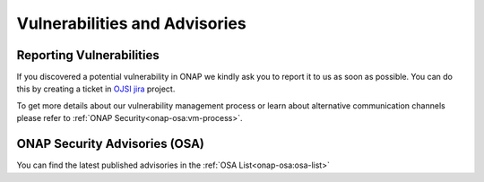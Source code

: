 .. This work is licensed under a Creative Commons Attribution 4.0 International License.
.. Copyright 2019-2020 Samsung Electronics

.. _onap-security-index:

Vulnerabilities and Advisories
==============================

Reporting Vulnerabilities
-------------------------

If you discovered a potential vulnerability in ONAP we kindly ask you to report
it to us as soon as possible. You can do this by creating a ticket in
`OJSI jira <https://jira.onap.org/projects/OJSI>`_ project.

To get more details about our vulnerability management process or learn about
alternative communication channels please refer to
:ref:`ONAP Security<onap-osa:vm-process>`.


ONAP Security Advisories (OSA)
------------------------------

You can find the latest published advisories in the :ref:`OSA List<onap-osa:osa-list>`
